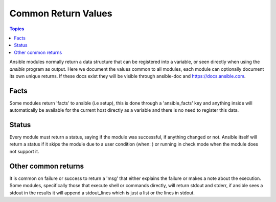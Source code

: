 .. _common_return_values:

Common Return Values
====================

.. contents:: Topics

Ansible modules normally return a data structure that can be registered into a variable, or seen directly when using
the `ansible` program as output. Here we document the values common to all modules, each module can optionally document
its own unique returns. If these docs exist they will be visible through ansible-doc and https://docs.ansible.com.

.. _facts:

Facts
`````

Some modules return 'facts' to ansible (i.e setup), this is done through a 'ansible_facts' key and anything inside
will automatically be available for the current host directly as a variable and there is no need to
register this data.


.. _status:

Status
``````

Every module must return a status, saying if the module was successful, if anything changed or not. Ansible itself
will return a status if it skips the module due to a user condition (when: ) or running in check mode when the module
does not support it.


.. _other:

Other common returns
````````````````````

It is common on failure or success to return a 'msg' that either explains the failure or makes a note about the execution.
Some modules, specifically those that execute shell or commands directly, will return stdout and stderr, if ansible sees
a stdout in the results it will append a stdout_lines which is just a list or the lines in stdout.

.. seealso::

   :doc:`modules`
       Learn about available modules
   `GitHub Core modules directory <https://github.com/ansible/ansible-modules-core/tree/devel>`_
       Browse source of core modules
   `Github Extras modules directory <https://github.com/ansible/ansible-modules-extras/tree/devel>`_
       Browse source of extras modules.
   `Mailing List <http://groups.google.com/group/ansible-devel>`_
       Development mailing list
   `irc.freenode.net <http://irc.freenode.net>`_
       #ansible IRC chat channel
